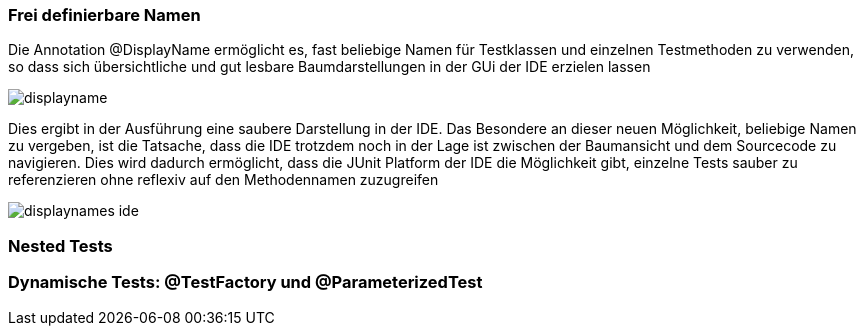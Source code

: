 

=== Frei definierbare Namen

Die Annotation @DisplayName ermöglicht es, fast beliebige Namen für Testklassen
und einzelnen Testmethoden zu verwenden,
so dass sich übersichtliche und gut lesbare Baumdarstellungen in der GUi der IDE erzielen lassen


image::images/displayname.png[]


Dies ergibt in der Ausführung eine saubere Darstellung in der IDE.
Das Besondere an dieser neuen Möglichkeit, beliebige Namen zu vergeben,
ist die Tatsache,
dass die IDE trotzdem noch in der Lage ist zwischen der Baumansicht und dem Sourcecode zu navigieren.
Dies wird dadurch ermöglicht, dass die JUnit Platform der IDE die Möglichkeit gibt,
einzelne Tests sauber zu referenzieren ohne reflexiv auf den Methodennamen zuzugreifen

image::images/displaynames_ide.png[]

=== Nested Tests
=== Dynamische Tests: @TestFactory und @ParameterizedTest



